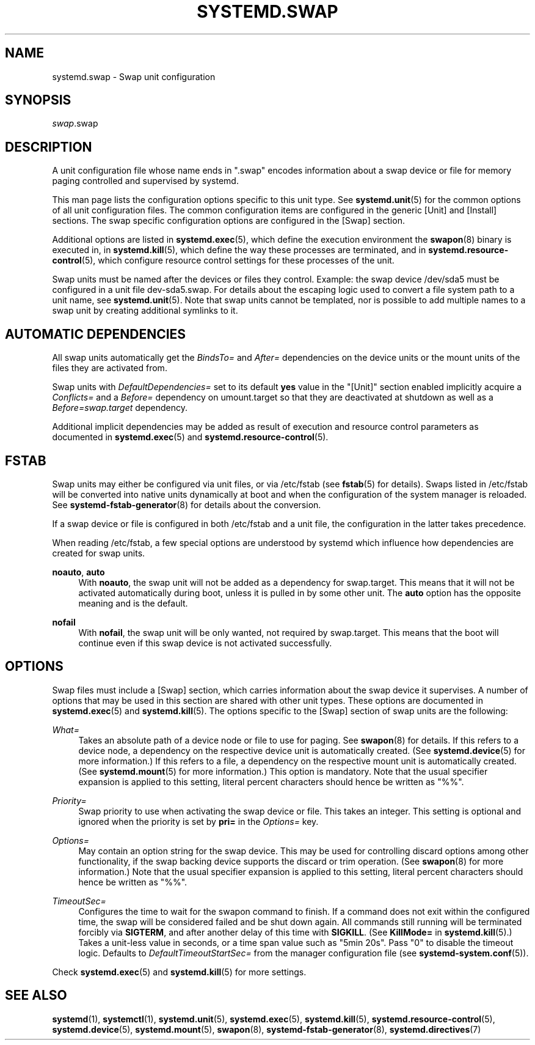 '\" t
.TH "SYSTEMD\&.SWAP" "5" "" "systemd 234" "systemd.swap"
.\" -----------------------------------------------------------------
.\" * Define some portability stuff
.\" -----------------------------------------------------------------
.\" ~~~~~~~~~~~~~~~~~~~~~~~~~~~~~~~~~~~~~~~~~~~~~~~~~~~~~~~~~~~~~~~~~
.\" http://bugs.debian.org/507673
.\" http://lists.gnu.org/archive/html/groff/2009-02/msg00013.html
.\" ~~~~~~~~~~~~~~~~~~~~~~~~~~~~~~~~~~~~~~~~~~~~~~~~~~~~~~~~~~~~~~~~~
.ie \n(.g .ds Aq \(aq
.el       .ds Aq '
.\" -----------------------------------------------------------------
.\" * set default formatting
.\" -----------------------------------------------------------------
.\" disable hyphenation
.nh
.\" disable justification (adjust text to left margin only)
.ad l
.\" -----------------------------------------------------------------
.\" * MAIN CONTENT STARTS HERE *
.\" -----------------------------------------------------------------
.SH "NAME"
systemd.swap \- Swap unit configuration
.SH "SYNOPSIS"
.PP
\fIswap\fR\&.swap
.SH "DESCRIPTION"
.PP
A unit configuration file whose name ends in
"\&.swap"
encodes information about a swap device or file for memory paging controlled and supervised by systemd\&.
.PP
This man page lists the configuration options specific to this unit type\&. See
\fBsystemd.unit\fR(5)
for the common options of all unit configuration files\&. The common configuration items are configured in the generic [Unit] and [Install] sections\&. The swap specific configuration options are configured in the [Swap] section\&.
.PP
Additional options are listed in
\fBsystemd.exec\fR(5), which define the execution environment the
\fBswapon\fR(8)
binary is executed in, in
\fBsystemd.kill\fR(5), which define the way these processes are terminated, and in
\fBsystemd.resource-control\fR(5), which configure resource control settings for these processes of the unit\&.
.PP
Swap units must be named after the devices or files they control\&. Example: the swap device
/dev/sda5
must be configured in a unit file
dev\-sda5\&.swap\&. For details about the escaping logic used to convert a file system path to a unit name, see
\fBsystemd.unit\fR(5)\&. Note that swap units cannot be templated, nor is possible to add multiple names to a swap unit by creating additional symlinks to it\&.
.SH "AUTOMATIC DEPENDENCIES"
.PP
All swap units automatically get the
\fIBindsTo=\fR
and
\fIAfter=\fR
dependencies on the device units or the mount units of the files they are activated from\&.
.PP
Swap units with
\fIDefaultDependencies=\fR
set to its default
\fByes\fR
value in the
"[Unit]"
section enabled implicitly acquire a
\fIConflicts=\fR
and a
\fIBefore=\fR
dependency on
umount\&.target
so that they are deactivated at shutdown as well as a
\fIBefore=swap\&.target\fR
dependency\&.
.PP
Additional implicit dependencies may be added as result of execution and resource control parameters as documented in
\fBsystemd.exec\fR(5)
and
\fBsystemd.resource-control\fR(5)\&.
.SH "FSTAB"
.PP
Swap units may either be configured via unit files, or via
/etc/fstab
(see
\fBfstab\fR(5)
for details)\&. Swaps listed in
/etc/fstab
will be converted into native units dynamically at boot and when the configuration of the system manager is reloaded\&. See
\fBsystemd-fstab-generator\fR(8)
for details about the conversion\&.
.PP
If a swap device or file is configured in both
/etc/fstab
and a unit file, the configuration in the latter takes precedence\&.
.PP
When reading
/etc/fstab, a few special options are understood by systemd which influence how dependencies are created for swap units\&.
.PP
\fBnoauto\fR, \fBauto\fR
.RS 4
With
\fBnoauto\fR, the swap unit will not be added as a dependency for
swap\&.target\&. This means that it will not be activated automatically during boot, unless it is pulled in by some other unit\&. The
\fBauto\fR
option has the opposite meaning and is the default\&.
.RE
.PP
\fBnofail\fR
.RS 4
With
\fBnofail\fR, the swap unit will be only wanted, not required by
swap\&.target\&. This means that the boot will continue even if this swap device is not activated successfully\&.
.RE
.SH "OPTIONS"
.PP
Swap files must include a [Swap] section, which carries information about the swap device it supervises\&. A number of options that may be used in this section are shared with other unit types\&. These options are documented in
\fBsystemd.exec\fR(5)
and
\fBsystemd.kill\fR(5)\&. The options specific to the [Swap] section of swap units are the following:
.PP
\fIWhat=\fR
.RS 4
Takes an absolute path of a device node or file to use for paging\&. See
\fBswapon\fR(8)
for details\&. If this refers to a device node, a dependency on the respective device unit is automatically created\&. (See
\fBsystemd.device\fR(5)
for more information\&.) If this refers to a file, a dependency on the respective mount unit is automatically created\&. (See
\fBsystemd.mount\fR(5)
for more information\&.) This option is mandatory\&. Note that the usual specifier expansion is applied to this setting, literal percent characters should hence be written as
"%%"\&.
.RE
.PP
\fIPriority=\fR
.RS 4
Swap priority to use when activating the swap device or file\&. This takes an integer\&. This setting is optional and ignored when the priority is set by
\fBpri=\fR
in the
\fIOptions=\fR
key\&.
.RE
.PP
\fIOptions=\fR
.RS 4
May contain an option string for the swap device\&. This may be used for controlling discard options among other functionality, if the swap backing device supports the discard or trim operation\&. (See
\fBswapon\fR(8)
for more information\&.) Note that the usual specifier expansion is applied to this setting, literal percent characters should hence be written as
"%%"\&.
.RE
.PP
\fITimeoutSec=\fR
.RS 4
Configures the time to wait for the swapon command to finish\&. If a command does not exit within the configured time, the swap will be considered failed and be shut down again\&. All commands still running will be terminated forcibly via
\fBSIGTERM\fR, and after another delay of this time with
\fBSIGKILL\fR\&. (See
\fBKillMode=\fR
in
\fBsystemd.kill\fR(5)\&.) Takes a unit\-less value in seconds, or a time span value such as "5min 20s"\&. Pass
"0"
to disable the timeout logic\&. Defaults to
\fIDefaultTimeoutStartSec=\fR
from the manager configuration file (see
\fBsystemd-system.conf\fR(5))\&.
.RE
.PP
Check
\fBsystemd.exec\fR(5)
and
\fBsystemd.kill\fR(5)
for more settings\&.
.SH "SEE ALSO"
.PP
\fBsystemd\fR(1),
\fBsystemctl\fR(1),
\fBsystemd.unit\fR(5),
\fBsystemd.exec\fR(5),
\fBsystemd.kill\fR(5),
\fBsystemd.resource-control\fR(5),
\fBsystemd.device\fR(5),
\fBsystemd.mount\fR(5),
\fBswapon\fR(8),
\fBsystemd-fstab-generator\fR(8),
\fBsystemd.directives\fR(7)

